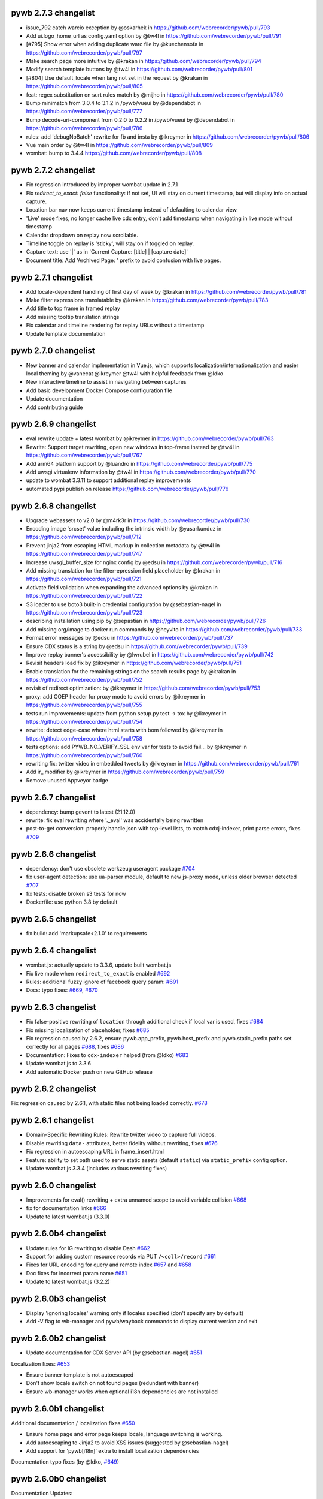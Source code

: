 pywb 2.7.3 changelist
~~~~~~~~~~~~~~~~~~~~~

* issue_792 catch warcio exception by @oskarhek in https://github.com/webrecorder/pywb/pull/793
* Add ui.logo_home_url as config.yaml option by @tw4l in https://github.com/webrecorder/pywb/pull/791
* [#795] Show error when adding duplicate warc file by @kuechensofa in https://github.com/webrecorder/pywb/pull/797
* Make search page more intuitive by @krakan in https://github.com/webrecorder/pywb/pull/794
* Modify search template buttons by @tw4l in https://github.com/webrecorder/pywb/pull/801
* [#804] Use default_locale when lang not set in the request by @krakan in https://github.com/webrecorder/pywb/pull/805
* feat: regex substitution on surt rules match by @mijho in https://github.com/webrecorder/pywb/pull/780
* Bump minimatch from 3.0.4 to 3.1.2 in /pywb/vueui by @dependabot in https://github.com/webrecorder/pywb/pull/777
* Bump decode-uri-component from 0.2.0 to 0.2.2 in /pywb/vueui by @dependabot in https://github.com/webrecorder/pywb/pull/786
* rules: add 'debugNoBatch' rewrite for fb and insta by @ikreymer in https://github.com/webrecorder/pywb/pull/806
* Vue main order by @tw4l in https://github.com/webrecorder/pywb/pull/809
* wombat: bump to 3.4.4 https://github.com/webrecorder/pywb/pull/808

pywb 2.7.2 changelist
~~~~~~~~~~~~~~~~~~~~~

* Fix regression introduced by improper wombat update in 2.7.1
* Fix `redirect_to_exact: false` functionality: if not set, UI will stay on current timestamp, but will display info on actual capture.
* Location bar nav now keeps current timestamp instead of defaulting to calendar view.
* 'Live' mode fixes, no longer cache live cdx entry, don't add timestamp when navigating in live mode without timestamp
* Calendar dropdown on replay now scrollable.
* Timeline toggle on replay is 'sticky', will stay on if toggled on replay.
* Capture text: use '|' as in 'Current Capture: [title] | [capture date]'
* Document title: Add 'Archived Page: ' prefix to avoid confusion with live pages.

pywb 2.7.1 changelist
~~~~~~~~~~~~~~~~~~~~~

* Add locale-dependent handling of first day of week by @krakan in https://github.com/webrecorder/pywb/pull/781
* Make filter expressions translatable by @krakan in https://github.com/webrecorder/pywb/pull/783
* Add title to top frame in framed replay
* Add missing tooltip translation strings
* Fix calendar and timeline rendering for replay URLs without a timestamp
* Update template documentation

pywb 2.7.0 changelist
~~~~~~~~~~~~~~~~~~~~~

* New banner and calendar implementation in Vue.js, which supports localization/internationalization and easier local theming by @vanecat @ikreymer @tw4l with helpful feedback from @ldko
* New interactive timeline to assist in navigating between captures
* Add basic development Docker Compose configuration file
* Update documentation
* Add contributing guide

pywb 2.6.9 changelist
~~~~~~~~~~~~~~~~~~~~~

* eval rewrite update + latest wombat by @ikreymer in https://github.com/webrecorder/pywb/pull/763
* Rewrite: Support target rewriting, open new windows in top-frame instead by @tw4l in https://github.com/webrecorder/pywb/pull/767
* Add arm64 platform support by @luandro in https://github.com/webrecorder/pywb/pull/775
* Add uwsgi virtualenv information by @tw4l in https://github.com/webrecorder/pywb/pull/770
* update to wombat 3.3.11 to support additional replay improvements
* automated pypi publish on release https://github.com/webrecorder/pywb/pull/776

pywb 2.6.8 changelist
~~~~~~~~~~~~~~~~~~~~~

* Upgrade webassets to v2.0 by @m4rk3r in https://github.com/webrecorder/pywb/pull/730
* Encoding image 'srcset'  value including the intrinsic width by @yasarkunduz in https://github.com/webrecorder/pywb/pull/712
* Prevent jinja2 from escaping HTML markup in collection metadata by @tw4l in https://github.com/webrecorder/pywb/pull/747
* Increase uwsgi_buffer_size for nginx config by @edsu in https://github.com/webrecorder/pywb/pull/716
* Add missing translation for the filter-epression field placeholder by @krakan in https://github.com/webrecorder/pywb/pull/721
* Activate field validation when expanding the advanced options by @krakan in https://github.com/webrecorder/pywb/pull/722
* S3 loader to use boto3 built-in credential configuration by @sebastian-nagel in https://github.com/webrecorder/pywb/pull/723
* describing installation using pip by @sepastian in https://github.com/webrecorder/pywb/pull/726
* Add missing org/image to docker run commands by @heyvito in https://github.com/webrecorder/pywb/pull/733
* Format error messages by @edsu in https://github.com/webrecorder/pywb/pull/737
* Ensure CDX status is a string by @edsu in https://github.com/webrecorder/pywb/pull/739
* Improve replay banner's accessibility by @lwrubel in https://github.com/webrecorder/pywb/pull/742
* Revisit headers load fix by @ikreymer in https://github.com/webrecorder/pywb/pull/751
* Enable translation for the remaining strings on the search results page by @krakan in https://github.com/webrecorder/pywb/pull/752
* revisit of redirect optimization: by @ikreymer in https://github.com/webrecorder/pywb/pull/753
* proxy: add COEP header for proxy mode to avoid errors by @ikreymer in https://github.com/webrecorder/pywb/pull/755
* tests run improvements: update from python setup.py test -> tox  by @ikreymer in https://github.com/webrecorder/pywb/pull/754
* rewrite: detect edge-case where html starts with bom followed  by @ikreymer in https://github.com/webrecorder/pywb/pull/758
* tests options: add PYWB_NO_VERIFY_SSL env var for tests to avoid fail… by @ikreymer in https://github.com/webrecorder/pywb/pull/760
* rewriting fix: twitter video in embedded tweets by @ikreymer in https://github.com/webrecorder/pywb/pull/761
* Add ir_ modifier by @ikreymer in https://github.com/webrecorder/pywb/pull/759
* Remove unused Appveyor badge

pywb 2.6.7 changelist
~~~~~~~~~~~~~~~~~~~~~

* dependency: bump gevent to latest (21.12.0)
* rewrite: fix eval rewriting where '._eval' was accidentally being rewritten
* post-to-get conversion: properly handle json with top-level lists, to match cdxj-indexer, print parse errors, fixes `#709 <https://github.com/webrecorder/pywb/pull/709>`_

pywb 2.6.6 changelist
~~~~~~~~~~~~~~~~~~~~~

* dependency: don't use obsolete werkzeug useragent package `#704 <https://github.com/webrecorder/pywb/pull/704>`_
* fix user-agent detection: use ua-parser module, default to new js-proxy mode, unless older browser detected `#707 <https://github.com/webrecorder/pywb/pull/707>`_
* fix tests: disable broken s3 tests for now
* Dockerfile: use python 3.8 by default

pywb 2.6.5 changelist
~~~~~~~~~~~~~~~~~~~~~

* fix build: add 'markupsafe<2.1.0' to requirements


pywb 2.6.4 changelist
~~~~~~~~~~~~~~~~~~~~~

* wombat.js: actually update to 3.3.6, update built wombat.js

* Fix live mode when ``redirect_to_exact`` is enabled `#692 <https://github.com/webrecorder/pywb/pull/692>`_

* Rules: additional fuzzy ignore of facebook query param: `#691 <https://github.com/webrecorder/pywb/pull/691>`_

* Docs: typo fixes: `#669 <https://github.com/webrecorder/pywb/pull/669>`_, `#670 <https://github.com/webrecorder/pywb/pull/670>`_


pywb 2.6.3 changelist
~~~~~~~~~~~~~~~~~~~~~

* Fix false-positive rewriting of ``location`` through additional check if local var is used, fixes `#684 <https://github.com/webrecorder/pywb/pull/684>`_

* Fix missing localization of placeholder, fixes `#685 <https://github.com/webrecorder/pywb/pull/685>`_

* Fix regression caused by 2.6.2, ensure pywb.app_prefix, pywb.host_prefix and pywb.static_prefix paths set correctly for all pages `#688 <https://github.com/webrecorder/pywb/pull/688>`_, fixes `#686 <https://github.com/webrecorder/pywb/pull/686>`_

* Documentation: Fixes to ``cdx-indexer`` helped (from @ldko) `#683 <https://github.com/webrecorder/pywb/pull/683>`_

* Update wombat.js to 3.3.6

* Add automatic Docker push on new GitHub release


pywb 2.6.2 changelist
~~~~~~~~~~~~~~~~~~~~~

Fix regression caused by 2.6.1, with static files not being loaded correctly. `#678 <https://github.com/webrecorder/pywb/pull/678>`_


pywb 2.6.1 changelist
~~~~~~~~~~~~~~~~~~~~~

* Domain-Specific Rewriting Rules: Rewrite twitter video to capture full videos.

* Disable rewriting ``data-`` attributes, better fidelity without rewriting, fixes `#676 <https://github.com/webrecorder/pywb/pull/676>`_

* Fix regression in autoescaping URL in frame_insert.html

* Feature: ability to set path used to serve static assets (default ``static``) via ``static_prefix`` config option.

* Update wombat.js 3.3.4 (includes various rewriting fixes)


pywb 2.6.0 changelist
~~~~~~~~~~~~~~~~~~~~~

* Improvements for eval() rewriting + extra unnamed scope to avoid variable collision `#668 <https://github.com/webrecorder/pywb/pull/668>`_

* fix for documentation links `#666 <https://github.com/webrecorder/pywb/pull/666>`_

* Update to latest wombat.js (3.3.0)


pywb 2.6.0b4 changelist
~~~~~~~~~~~~~~~~~~~~~~~

* Update rules for IG rewriting to disable Dash `#662 <https://github.com/webrecorder/pywb/pull/662>`_

* Support for adding custom resource records via PUT ``/<coll>/record`` `#661 <https://github.com/webrecorder/pywb/pull/661>`_

* Fixes for URL encoding for query and remote index `#657 <https://github.com/webrecorder/pywb/pull/657>`_ and `#658 <https://github.com/webrecorder/pywb/pull/658>`_

* Doc fixes for incorrect param name `#651 <https://github.com/webrecorder/pywb/pull/651>`_

* Update to latest wombat.js (3.2.2)


pywb 2.6.0b3 changelist
~~~~~~~~~~~~~~~~~~~~~~~

* Display 'ignoring locales' warning only if locales specified (don't specify any by default)

* Add -V flag to wb-manager and pywb/wayback commands to display current version and exit


pywb 2.6.0b2 changelist
~~~~~~~~~~~~~~~~~~~~~~~

* Update documentation for CDX Server API (by @sebastian-nagel) `#651 <https://github.com/webrecorder/pywb/pull/651>`_

Localization fixes: `#653 <https://github.com/webrecorder/pywb/pull/653>`_

* Ensure banner template is not autoescaped

* Don't show locale switch on not found pages (redundant with banner)

* Ensure wb-manager works when optional i18n dependencies are not installed


pywb 2.6.0b1 changelist
~~~~~~~~~~~~~~~~~~~~~~~

Additional documentation / localization fixes `#650 <https://github.com/webrecorder/pywb/pull/650>`_

* Ensure home page and error page keeps locale, language switching is working.

* Add autoescaping to Jinja2 to avoid XSS issues (suggested by @sebastian-nagel)

* Add support for 'pywb[i18n]' extra to install localization dependencies

Documentation typo fixes (by @ldko, `#649 <https://github.com/webrecorder/pywb/pull/649>`_)


pywb 2.6.0b0 changelist
~~~~~~~~~~~~~~~~~~~~~~~

Documentation Updates:

* `Embargo + ACL system updates <https://pywb.readthedocs.io/en/latest/manual/access-control.html>`_

* `New ACL header configuration <https://pywb.readthedocs.io/en/latest/manual/usage.html#config-acl-header>`_

* `Locaalization / Multi-lingual Support Guide <https://pywb.readthedocs.io/en/latest/manual/localization.html>`_


Localization Improvements: (`#647 <https://github.com/webrecorder/pywb/pull/647>`_)

* Support for extracting, updating, listing and removing localizable commands via ``wb-manager i18n`` command.

* UI: Add language switch header to all UI templates.

* Mark localizable strings in translatable in existing templates.


Access Control Improvements:

* Support for Embargo System for date-based embargo, overridable via ACL ``allow_ignore_embargo`` `#642 <https://github.com/webrecorder/pywb/pull/642>`_

* Support for custom ACL 'user' specified via ``X-pywb-ACL-User`` header passed from frontend proxies.

* Fixes for exact rule matching `#629 <https://github.com/webrecorder/pywb/pull/629>`_

* Fixes for ACL for auto-collections `#620 <https://github.com/webrecorder/pywb/pull/620>`_


Rewriting Improvements:

* Updated YT rewriting rules `#635 <https://github.com/webrecorder/pywb/pull/635>`_

* POST-to-get rewriting consistent with cdxj-indexer, wabac.js/replayweb.page `#636 <https://github.com/webrecorder/pywb/pull/636>`_

* Improved fuzzy matching to ensure non-POST requests handled via fuzzy matching.

* Live web: never truncate when reading POST request to avoid hung requests! (Apply limit only on indexing


CDX Server / API Compatibility Fixes:

* XmlQuery: set WARC record length field, if available `#633 <https://github.com/webrecorder/pywb/pull/633>`_

* ZipNum: Don't count pages with filter `#631 <https://github.com/webrecorder/pywb/pull/631>`_

* Better handle of CDX Server HTTP status `#624 <https://github.com/webrecorder/pywb/pull/624>`_

* Better handling of errors from CDX Server API with 400 `#623 <https://github.com/webrecorder/pywb/pull/623>`_, `#625 <https://github.com/webrecorder/pywb/pull/625>`_, `#626 <https://github.com/webrecorder/pywb/pull/626>`_,  `#630 <https://github.com/webrecorder/pywb/pull/630>`_

* Backwards compatibility of ``fl`` param  `#621 <https://github.com/webrecorder/pywb/pull/621>`_


Recording Redis Dedup mode:

* Fix dedup index config loading `#617 <https://github.com/webrecorder/pywb/pull/617>`_

* Add recording size counter to track any in-flight requests `#637 <https://github.com/webrecorder/pywb/pull/637>`_


pywb 2.5.0 changelist
~~~~~~~~~~~~~~~~~~~~~

* Update to latest wombat.js (3.0.3)

* Dedup Mode: Support for Redis-based dedup index to skip or write revisit records for duplicates, replay from Redis-based index `#597 <https://github.com/webrecorder/pywb/pull/597>`_, `#611 <https://github.com/webrecorder/pywb/pull/611>`_

* Rewriting: Updated Rules for youtube and vimeo replay `#610 <https://github.com/webrecorder/pywb/pull/610>`_

* CDX Indexing: More efficint cdx sorting  `#609 <https://github.com/webrecorder/pywb/pull/609>`_

* Set default CDX closest lookup limit to 100 instead of 10 `#606 <https://github.com/webrecorder/pywb/pull/606>`_

* UI: Try to avoid css class conflicts in injected banner `#604 <https://github.com/webrecorder/pywb/pull/604>`_

* Catch invalid headers in uWSGI `#603 <https://github.com/webrecorder/pywb/pull/603>`_

* Config option to support certificate validation when capturing `#596 <https://github.com/webrecorder/pywb/pull/596>`_

* Fix indexing POST requests with multipart/form-data without boundary `#599 <https://github.com/webrecorder/pywb/pull/599>`_

* New OpenWayback->pywb Transition Guide: `https://pywb.readthedocs.io/en/latest/manual/owb-transition.html <https://pywb.readthedocs.io/en/latest/manual/owb-transition.html>`_

* Sample deployments with Docker Compose for running with Apache, Nginx and OutbackCDX in ``sample-deploy`` directory.

* Update to latest gevent to fix issues with latest python `#583 <https://github.com/webrecorder/pywb/pull/583>`_


pywb 2.4.2 changelist
~~~~~~~~~~~~~~~~~~~~~

* ensure RemoteCDXIndexSource also passes ``matchType`` to upstream

* cdx-indexer: use ``-o`` flag to specify output, not first param (output to stdout by default)

* static paths cleanup, move ``url-polyfill.min.js`` to correct dir (fixes `#571 <https://github.com/webrecorder/pywb/issues/571>`_)

* minor fixes to docs

* logo: resize new logo to actual size, add logo via absolute link to ensure it works on pypi also


pywb 2.4.1 changelist
~~~~~~~~~~~~~~~~~~~~~

* Minor fix: allow timegate content check in `#564 <https://github.com/webrecorder/pywb/pull/564>`_ to be ignored (for use with derived classes)


pywb 2.4.0 changelist
~~~~~~~~~~~~~~~~~~~~~

This release includes significant update, specifically merging of https://github.com/ukwa/pywb branch into this release.
A few selected improvements:

* New Access Control System: https://pywb.readthedocs.io/en/latest/manual/access-control.html

* Support for Localization, configuring multiple languages (not enabled by default): https://github.com/ukwa/ukwa-pywb/blob/master/docs/localization.md

* Support for OpenWayback-style XML-based index source (xmlquery)

* Support for loading from WebHDFS via `webhdfs://` scheme.

* Initial support for a new embeds/transclusions replay system, in combination with warcit: https://github.com/webrecorder/warcit/wiki/Warcit-Video-Audio-Conversion

* Proxy mode improvements: handle OPTIONS requests and CORS `#520 <https://github.com/webrecorder/pywb/pull/520>`_

* Memento Prefer header: support for experimental `Prefer` header to select 'raw' or 'rewritten' memento

* Other memento fixes: fix timemap including invalid mementos, correct timegate behavior on top frame `#564 <https://github.com/webrecorder/pywb/pull/564>`_

* Fixes for collection metadata display: `#509 <https://github.com/webrecorder/pywb/pull/520>`_

* Fix for incorrected WARC record length due to re-serialized headers: `#561 <https://github.com/webrecorder/pywb/pull/561>`_

* Filter invalid WARC records `#536 <https://github.com/webrecorder/pywb/pull/536>`_

* Updated fuzzy matching rules and wombat client-side rewriting.


For the full changelist, see this PR: `#565 <https://github.com/webrecorder/pywb/pull/565>`_

* Access Control System


pywb 2.3.5 changelist
~~~~~~~~~~~~~~~~~~~~~

* General auto-fetch fixes (#503)
  - Fixed issue that caused HTTP 404 errors to happen when parsing <link> stylesheet hrefs as sheets (webrecorder/wombat #11)
  - Ensured that requests made are cached by the browser (webrecorder/wombat #13 & #15)
  - Ensured that the request made by the backing web worker when in proxy mode are not blocked by CORS (webrecorder/wombat #13 & #15)

* SOCKS proxy fixes (#504)
  - simplify SOCKS config (avoiding global socket monkey patch), default to no cert verify to match non-proxy behavior
  - SOCKS proxy can be disabled dynamically by setting SOCKS_DISABLE


pywb 2.3.4 changelist
~~~~~~~~~~~~~~~~~~~~~

* Improvements to auto-fetch to support page fetch (webrecroder/wombat#5, #497)
  - Support fetching page with ``X-Wombat-History-Page`` and title ``X-Wombat-History-Title`` headers present.
  - Attempt to extract title and pass along with cdx to ``_add_history_page()`` callback in RewriterApp, to indicate a url is a page. (#498)
  - General auto-fetch fixes: queue messages if worker not yet inited (in proxy mode), only parse <link> stylesheet hrefs as sheets.

* Cookie Rewriting Fix: don't update cookie cache on service worker (``sw_`` modifier) responses (#499)
* Rewriting: HTML Unescape Fix: Attempt to HTML-entity-decode urls and innline styles that contain ``&#`` to get correct rewriting of encoded urls (#500)


pywb 2.3.3 changelist
~~~~~~~~~~~~~~~~~~~~~

* Proxy Mode: Ensure head insert added even if no ``<head>`` tag, insert after first tag that is not ``<html>`` or ``<head>`` (#496)


pywb 2.3.2 changelist
~~~~~~~~~~~~~~~~~~~~~

* Eval rewriting fix: don't rewrite ``$eval``, only ``eval`` identifier (#493)

* Cookie rewriting improvements: (#491)
    - Enable domain cookie cache for live index and recording modes using fakeredis, previously only available in Webrecorder
    - Don't add duplicate cookies to Set-Cookie or Cookie headers
    - Don't include cached Set-Cookie headers to serviceworkers for non-200 responses.
    - Add cookies for ``sw_/`` and ``wkrf_`` modifiers
    - Testing: add initial testing for domain cookie rewriting

* Misc fixes: (#490)
    - Ensure SCRIPT_NAME never empty (#490)
    - Static Paths: load ``/index.html`` for paths ending in ``/``, ensure static_prefix always inited correctly
    - Docker: switch to designated $VOLUME_DIR before initializing
    - Rules: update rules for soundcloud


pywb 2.3.1 changelist
~~~~~~~~~~~~~~~~~~~~~

* Fix regression in wombat, new window.parent override from (webrecorder/wombat#2) was throwing exception if top-frame was cross-origin (webrecorder/wombat#3)
* Update to latest wombat, v3.0.0


pywb 2.3.0 changelist
~~~~~~~~~~~~~~~~~~~~~

* Wombat Improvements and modularization:
    - Client-side rewriting and auto-fetch systems moved to https://github.com/webrecorder/wombat
    - Module-based setup and full testing for wombat
    - Continuous auto-fetch up to 20 requests (#484)

* Replay / Fidelity Improvements (#451):
    - Introduced a new server-side rewriter, JSWorkerRewriter, that handles rewriting JS workers and service-workers
    - Improvements to JSOP Rewriter to handle empty query (#475)
    - Improvements to postMessage rewriting, override `eval(` while preserving scope (#475)
    - Fixes to ``this`` proxy rewrite to include ``, this``

* Misc Changes:
    - Versioning: switched back to semver to more easily keep track of versions (#488)
    - Improved handling of open http connections and file handles (#463)
    - Fixes for latest urllib3, not verifying SSL certs (#467), (#469)
    - Better logging for invalid cdxlines and cookies (#477), (#478)
    - Fix warning in yaml.load (#472)
    - Index invalid form-data as binary (#471)


pywb 2.2.20190410 changelist
~~~~~~~~~~~~~~~~~~~~~~~~~~~~

* Improved rewriting of JSONP, support matching JSONP with ``//`` comments (fixes #459)


pywb 2.2.20190311 changelist
~~~~~~~~~~~~~~~~~~~~~~~~~~~~

* Support for setting timestamp in proxy mode via ``--proxy-default-timestamp`` (fixes #452)
* Remove any ``WB_wombat_`` found in POST requests from old versions of pywb.
* Fixes new query UI when loading traditional calendar ``/*/<url>`` pages (#455, #456)


pywb 2.2.x changelist
~~~~~~~~~~~~~~~~~~~~~

* New Versioning System: (#445)
    - Switching to hybrid semantic / calendar ``major.minor.yyyymmdd`` versioning.
    - The ``major.minor`` version will be updated for larger changes.
    - The ``.yyyymmdd`` date component will be updated for smaller incremental releases, for fidelity improvements and smaller bug fixes.
    

* Auto Fetch System:
    - Added ``picture > source[srcset]`` extraction and increased the robustness of relative srcset URLs resolution (#415)
    - Enabled auto-fetching of video, audio resources (#427)
    - Expoxed AutoFetchWorker api in proxy mode to allow external JS to initiate checks (#389)

* Build / CI Improvements:
    - Tweaked usage of wr-tests in CI (#431)
    - Ensured that usage of XVFB works on travis.ci (#436)
    - Updated Docker image to support
    - Python 3.7 support and CI testing (#447)

* Docker:
    - Updated Docker image to Python 3.7.2, match docker user uid/gid to that of existing volume (#446)
    - Add documentation for using Docker image and automated images (#448)

* Fuzzy Matching:
    - Added an additional Facebook rule targeting timeline replay (#440)

* Memento:
    - Fixed regression in FrontendApp when handling TimeMap requests (#423)

* Recording:
    - Remove Transer-Encoding from internal response (#437)
    - If brotli decoding package can't be loaded, remove ``br`` from ``Accept-Encoding`` header (#444)

* Replay / Fidelity Improvements:
    - Wombat now uses the actual page scheme instead of defaulting to http when extracting the original url (#404)
    - Improved URL rewriting in web workers (#420)
    - Improved replay of content coming from a frameset's frame (#438)
    - Updated rules for facebook (#440)
    - Introduce new banner behavior and ensured that banner does not become stuck displaying "Loading..." (#418)

* Server-Side Rewriting:
    - Improved the rewriting process of HTTP headers that are encoded in the non-standard ``UTF-8`` encoding (#402)
    - Improved the JavaScript rewriter's rewrites of the ``location`` symbol in order to avoid rewriting ``$location`` (#403)
    - Added an additional check of ``text/html`` content to ensure that it is actually ``html`` (#428)
    - Fixed HTML detection for UTF-8 files starting with BOM (#441)
    - Fixed parsing of invalid conditional comments, eg. treat '<![endif]-->' as '<![endif]>' (#441)

* UI:
   -  New Query UI with support for prefix queries, forms for advanced search via cdx server api, incremental results loading (#421)





pywb 2.1.0 changelist
~~~~~~~~~~~~~~~~~~~~~

* Replay Fidelity Improvements:
   - Improved wombat web worker rewriting overrides, use custom modifier ``wkr_`` (#351)
   - Added checks to wombat that preserve the behavior of non-wombat added polyfills to native functions (#350)
   - Framed replay: Ensured the page title and favicon are displayed in the top-frame (#356, #369)
   - Improved replay of request sent as ``text/html`` but are actually ``application/json``` (#367)
   - Added replay of compressed resources by forcing decompression if the UA did not indicate it could handle the resources encoding (#372)
   - Added ``window.origin``, and ``setTimeout``, ``setInterval`` overrides to wombat to handle the non-function callback case (#381)
   - Added ``CSSStyleSheet.insertRule`` and ```Text``` overrides to wombat improve rewriting of dynamically added/modification of CSS (#382)
   - Remove extra ``window.frames`` override to avoid extra override if ``window.frames === window`` (#383)
   - Wombat inited via ``window._WBWombatInit(wbinfo);``, allows for reinit if inited 'synethically' and not from the page html insert (#383)
   - Added ``document.evaluate`` override in-order to deproxy the context node (#385)
   - Optimized argument de-proxying in wombat (#385)
   - Improved iframe srcdoc rewriting in wombat (#386)
   - Improved rewriting strings of full HTML by making the check case insensitive and looking for ``<!doctype html`` in wombat (#398)

* Auto Fetch System: Background image srcset and media query fetching (#359, #379, #378, #397):
   - Added image srcset and media query preservation system to wombat
   - Added ``--proxy-enable-wombat`` cli flag to enable the inject of ``wombatProxyMode.js`` in proxy mode (default: false)
   - Added ``--enable-auto-fetch`` cli flag to enable the auto fetch web worker system both url rewrite and proxy modes (default: false)
   - Added ``FrontEndApp.proxy_fetch()`` to allow the auto fetch worker to request cross-origin style sheets

* Fuzzy Matching:
    - Decreased the aggressiveness of fuzzy matching (#362)
    - Added an additional Facebook rule targeting timeline replay (#363)
    - Added vimeo rule that canonicalizes the variable ```hmac/timestamp``` portion of url (#375)

* Server-Side Rewriting:
    - Refactored the regular expression rewriters in-order to avoid multiple initialization (#354)
    - Improved unicode URL rewriting (#361, #376, #377, #380)
    - Improved cookie rewriting in framed replay mode (#386)
    - Improved handling of bad content-length HTTP header (#386)
    - Fix parsing of self-closing <script> and <style> tags and rewrite SVG xlink:href (#392)
    - Ensure 'Status' header is prefix-rewritten
    - Support using ``X-Forwarded-Proto`` header to specify scheme for URL rewriting (#395)

* Indexing:
    - Ensure that WARC/0.18 metadata records with mime = ``text/anvl`` are not replayed

* Recording:
    - Added an option to filter the source collection (#368)

* Misc Changes:
    - Added Github Issue Templates (#353)
    - Added replay testing to ci via webrecorder-tests (#355)
    - Support deploying pywb under a prefix, non-root (#373)

* Documentation improvements:
   - Improved cli help message (#360)
   - Fixed documentation enumeration bug (#364)
   - Add documentation for auto-fetch system (#394)


pywb 2.0.4 changelist
~~~~~~~~~~~~~~~~~~~~~

* Replay Fidelity Improvements:
   - Ensure title-only change event correctly handled by top-frame banner (#327)
   - Improved wombat ``document.write`` and ``document.writeln`` overrides to account for the variadic case (#325)
   - Improved wombat ``postMessage`` override logic of determining correct target origin (#328 and #338)
   - Improved server-side rewriting of ``link[rel=preload]`` (#332)
   - Improved server-side and client-side rewriting of "super relative" script src values ``script[src=path/it.php?js]`` (#334)
   - Improved wombat un-rewrite regular expression (#332)
   - Improved wombat ``Node.[appendChild|replaceChild|insertBefore]`` overrides to account for edge cases (#332)
   - Added ``MouseEvent`` override to wombat (#332)
   - Added ``insertAdjacentElement`` override to wombat (#332)
   - Added client-side rewriting of ``link[rel=preload]`` and ``link[rel=import]`` to wombat (#332)
   - Added FontFace override to wombat (#340)
   - Added server-side rewriting of ``link[rel=import]`` (#334)
   - Added SVG filter attribute rewriting to wombat (#341)
   - Improved detection of ServiceWorker JS, use ``sw_`` modifier which performs no rewriting but adds ``Service-Worker-Allowed`` header.
   - Don't bind already overridden ``requestAnimationFrame/clearAnimationFrame`` functions via JS object proxy (#350)
   - Don't reinit wombat in same window if new document is imported (#339)
   - Cookies: Use default mod ``mp_`` for client-side rewriting to ensure cookies set correctly on client-side documents (#330)

* Server-Side Rewriting:
   - Flash: Improved Rewriting for AMF, supporting py2 and py3 (#321)
   - Improved ``Origin`` header detection: Detect from ``Referer`` header if available (#329)
   - Expand JSONP matching if url contains 'callback=jsonp' (#336)
   - Ensure entity-escaped urls are rewritten, with escaping preserved (#337)

* Redirect Improvements:
   - Improved self-redirect detection for adjacent self-redirect capture results, avoiding self-redirect loops (#345)
   - Fix possible leak when handling self-redirects
   - Add slash-preserving redirect, if original ended in '/', ensure replayed version also ends with '/' (#344, #346)

* Misc Fixes:
   - Testing: Run local ``httpbin`` for any ``httpbin.org`` or ``test.httpbin.org`` tests to avoid external dependency.
   - Indexing: Avoid indexing error in py2 by decoding in utf-8 if warc has non-ascii target url (#312)
   - Gevent: Preserve %-escaped request url via ``REQUEST_URI`` (if available) to pass correct url to live upstream.

* Proxy Mode Options (#316, #317):
   - Add ``use_banner`` option, if false, disables banner insert in proxy mode (default: true)
   - Add ``use_head_insert`` option, if false, disables injecting ``head_insert.html`` in proxy mode (default: true)
   - Add ``FrontEndApp.proxy_route_request()`` to allow more customized proxy routing (default: route to fixed default collection)
   - Expand proxy mode docs


pywb 2.0.3 changelist
~~~~~~~~~~~~~~~~~~~~~

* Miscelaneous fixes:
   - Fixes for Memento Aggregation when no timeout specified (#310)
   - Fix HEAD request for replay (#309)
   - Redis Index: always decode to native string format (decode_respones=True)
   - Test fixes: Support latest fakeredis, more consistent tests (#313)
   - Support forcing scheme via ``force_scheme: https`` config option (#314)
   - Fix typo in rewrite_amf.py (#308)

* Documentation improvements:
   - Add docs for nginx deployment (#314)
   - Fix typo in memento docs (#307)
   - Mention timeout property Warcserver docs (#310)


pywb 2.0.2 changelist
~~~~~~~~~~~~~~~~~~~~~

* Top frame interaction improvements:
   - Only notify from top replay frame, never from inner replay frames
   - Don't update top frame from 'about:blank' or 'javascript:' urls
   - New title change message when 'document.title' changes
   - Fast redirect to top-frame when loading inner frame first

* addEventListener/removeEventListener override improvements: more generic override, also handle window.onmessage

* Proxy-mode improvements:
   - don't include wombat.js (unused in proxy mode by default)
   - set banner title to document.title on load
   - update docs for configuring proxy mode HTTPS certs

* cli: add -b/--bind flag to wayback cli to specify bind host (default to 0.0.0.0)


pywb 2.0.1 changelist
~~~~~~~~~~~~~~~~~~~~~

* Override ``Function.apply()`` to remove rewriting Proxy object from any native function calls
* Fix top-frame notifications in new system to use correct window
* Calendar query: Add back second display
* Fix tests when no youtube-dl installed (#270)
* Fix typos, setup.py classifiers, remove py2.6


pywb 2.0.0 changelist
~~~~~~~~~~~~~~~~~~~~~

See the docs at https://pywb.readthedocs.org for more info.

**TODO: more detailed changelist**


pywb 0.33.2 changelist
~~~~~~~~~~~~~~~~~~~~~~

* Minor fixes from pull requests:
   - Better handling of exceptions from in wsgi_wrapper
   - Fix CommonCrawl tests
   - Fix broken links in README
   - Fix travis build (requires certauth<1.2)


pywb 0.33.1 changelist
~~~~~~~~~~~~~~~~~~~~~~

* Client Rewriting Improvements:
   - Better rules for Instagram, Medium
   - Fix window.fetch() override
   - Work on eval() override (disabled for more testing)

* Add Python 3 classifiers to setup.py


pywb 0.33.0 changelist
~~~~~~~~~~~~~~~~~~~~~~

* Client-Side Rewriting Improvements:
   - Video: More aggressive ``youtube-dl`` rewriting, try video query for any ``<object>`` with flashvars
   - proxy: disable most client side rewriting when in proxy mode, keep non-rewriting overrides (random, Date)
   - host relative extract: ``extract_orig()`` returns host-relative if url starts with ``/``
   - add geolocation and notifications overrides to (auto-disable)
   - proxy: use current protocl for video info query.
   - fix history check bug: support changing history to exact current origin.
   - add ``window.fetch()`` override
   - add ``srcset`` attribute rewriting
   - ajax: don't add ``X-Pywb-Requested-With`` header to ``data:`` urls
   - general JS fixes, add undefined checks before acccessing ``_wb_js``, top frame, and content frame.
  
* Server-Side Rewriting Improvements:
   - www canonicalization: improve regex to include urls containing ``\r``
   - memento: fix potential duplicate memento headers
   - proxy: when in proxy mode, only rewrite headers related to encoding or cache
   - proxy: add special 'proxy_js' rewriter which defaults to no rewriting for proxy mode but allows custom JS rules to still be applied. Used for JS and embedded JS in html.
   - WbUrl: add new modifier form starting with ``$`` in addition to ending with ``_``, eg. ``/$mod:foo/http://example.com/``
   - ajax: don't rewrite ``text/html`` responses retrieved by ajax requests (when ``X-Pywb-Requested-With`` header is present).
   
* Static Handler: if ``wsgi.file_wrapper`` fails, fallback to direct streaming of static ocntent.


pywb 0.32.1 changelist
~~~~~~~~~~~~~~~~~~~~~~

* Template Responses: Calculate ``Content-Length`` correctly from encoded utf-8 text length

* WbUrl: Improved detection of url scheme, don't treat ``a.co/?http://foo`` as having a valid scheme


pywb 0.32.0 changelist
~~~~~~~~~~~~~~~~~~~~~~

* Cross-Domain Framed Replay
   - pywb banner (outer) and content (inner) frames can be served from different domains
   - All cross-frame interaction done via ``postMessage``, including url, hash, cookie change notifications
  
* Server-Side Rewriting:
   - Don't rewrite relative urls (unless contain ``../`` or start with ``/``)
   - Rewrite svg ``<image>`` tag
   - Don't rewrite ``Proxy-Authenticate`` or ``WWW-Authenticate`` headers
   - Rewrite ``href`` on any element
   - Preserve HTML entities and spaces when rewriting CSS urls
   - Content detect: handle ``text/plain`` text as JS or CSS if ``js_`` or ``cs_`` modifiers used
   - Improved rewriting of ``on*`` attributes, ensure ``window.`` is added when accessing rewritten objects.
  
* Client-Side Rewriting:
   - Add cookie notification message for cookies with ``Domain=`` to allow server-side handling
   - Improved handling of Unicode prefixes, use ``decodeURI``
   - History API: properly override go, forward, back and preserve pushState/replaceState
   - Ensure client-rewriting for windows created by ``window.open``
   - Override ``navigator.sendBeacon``
   - Rewrite ``poster`` attr in dynamic elems
   - Rewrite ``src`` attr in video ``source`` elems
   
* Record Loader: Option to convert  ARC->WARC records implicitly, return WARC responses (enabled by default)
 
* Block Loader: Raise exceptions for 4xx or 5xx responses
 
* CDX API: return not found CDX error as JSON or plain text if using ``output=json`` or ``output=text``
 
 
pywb 0.31.0 changelist
~~~~~~~~~~~~~~~~~~~~~~

* HTML rewriting:
   - preserve empty attrs while parsing, eg. ``<tag attr>`` instead of ``<tag attr="">``
   - empty ``srcset`` attribute does not cause errors
   - better error checking of empty attributes for all custom parsers

* wombat/client side improvements:
   - use ``postMessage()`` for inner replay frame -> outer frame updates
   - Fix ``window.open()`` rewriting even if prototype is missing
   - Fix double-slash in relative url rewriting
   - ``Math.random()`` overrides uses correct window
  
* BufferedReader improvements:
   - More lenient of partially decompressed data, return what was decompressed instead of raising exception.
   - Support Brotli decompression, properly rewrite ``Content-Encoding: br``

* Python 2/3 Compatibility:
   - Decode all cdx fields to native string in py2
  
* BlockLoader improvements:
   - support custom profile urls, eg. ``profile+http://`` which allow a custom profile to be selected if a profile loader is registered via ``BlockLoader.set_profile_loader()``
  
   - s3 loader: support profiles and AWS creds directly set in username/password of url

* POST replay improvements:
   - support ``multipart/form-data`` encoding same as ``x-www-form-urlencoded``
   - support ``application/x-amf`` with experimental AMF rewriter (RewriteContentAMF rewriter)
   - support generic post-data matching exact base64 encoded value.


pywb 0.30.1 changelist
~~~~~~~~~~~~~~~~~~~~~~

* Rules: match rule for Twitter video.

* Record Loader: Only parse ``http:`` and ``https:`` urls as HTTP in ``response``, ``request`` and ``revisit`` records.


pywb 0.30.0 changelist
~~~~~~~~~~~~~~~~~~~~~~

* Support for Python 3.3+ in addition to Python 2.6+

* statusheaders: ``to_str()`` and ``to_bytes()`` to reconstruct status line and headers, with option to exclude certain headers

* cdxobject improvements:
   - ``conv_to_json()`` for serializing to json, with optional list of fields
   - ``to_json()`` and ``to_cdxj()``
   - Default JSON serialization includes all fields, except starting with ``_``
   - Default CDXJ serialization includes all fields, except urlkey and timestamp
   - Comparison operators for cdxobject
   - Reading cdxline as byte buffer, individual fields as strings (python 3)
  
* redis: full testing of ``zrangebylex`` with new fakeredis

* timeutils: add ``datetime_to_iso_date``
  
* cdx indexing refactor: rename ``DefaultRecordIter`` -> ``DefaultRecordParser``, a callable which creates an iterator

* warcrecord loader fully read streams with no content-length, don't force 204

* cookie improvements:
   - use httplib cookie pairs directly to avoid concatenated headers (eg. for ``Set-Cookie``)
   - don't remove ``max-age`` and ``expires`` when in live rewriting mode
   - convert `` UTC`` -> `` GMT`` in expires to avoid Python parsing issues
   - remove ``secure`` only if not serving from https
   - support custom cookie rewriter
   
* wombat/client side improvements:
   - rewrite ``frameElement`` -> ``WB_wombat_frameElement``, set to null for top replay frame
   - Allow changing of ``document.domain``
   - Rewrite ``<form action>`` and <input @value>`` in ``rewrite_elem``
 
* Tests: improved tests, replaced doctests of dict output to regular tests for improved compatibility with different python implementations
  
  



pywb 0.11.5 changelist
~~~~~~~~~~~~~~~~~~~~~~

* cdx index bug fix: fix bug with cdx indexing with post-append when WARC request and response records do not alternate in the WARC.

* load yaml config: ensure file stream gets closed.

* zipnum: resolve paths specified in zipnum .loc file relative to the .loc file, not to application root.


pywb 0.11.4 changelist
~~~~~~~~~~~~~~~~~~~~~~

* wombat: overrides ``window.crypto.getRandomValues()`` to use predictable 'random' values for improved
  replayability in many JS applications.

* fix gevent/uwsgi: run ``gevent.monkey.patch_all()`` explicitly when loading ``pywb.apps.wayback`` if ``GEVENT_MONKEY_PATCH=1`` env var is set. Set by default in ``uwsgi.ini`` for use with uwsgi. (Was previously relying on uwsgi ``gevent-early-monkey-patch`` but this flag is not yet available until uwsgi 2.1 is released).


pywb 0.11.3 changelist
~~~~~~~~~~~~~~~~~~~~~~

* rewrite: fix typo in ``<meta content="">`` rewrite (modifier was not being set)


pywb 0.11.2 changelist
~~~~~~~~~~~~~~~~~~~~~~

* Rewriting: if no charset specified in original page, don't add charset to allow browser to detect.

* Rewriting: rewrite ``<meta content="">`` attribute if it is a url.

* wb.js: pad shorter timestamp to 14 digits.

* Indexing: fixed exception when indexing empty files.


pywb 0.11.1 changelist
~~~~~~~~~~~~~~~~~~~~~~

* WombatLocation: overriden properties (href, host, etc...) are enumerable to match Location to support cloning methods.

* WombatLocation: reload() override now works.
   
* Proxy: Custom ``Pywb-Rewrite-Prefix`` allows adding a custom prefix for proxy mode rewriting

* Proxy: Better error for invalid collection in ip resolve mode
   
* Warc Indexing Refactor: Allow custom iterators to buffer payload by overriding ``create_payload_buffer()`` to return a writable buffer.


pywb 0.11.0 changelist
~~~~~~~~~~~~~~~~~~~~~~

* New client-side test system for Wombat.js in place using Karma and SauceLabs with initial set of tests and travis integration.

* Wombat Improvements:
   - Better Safari/IE support: accessors overriden only when actually supported in browser, override gracefully skipped otherwise
   - Use ``getOwnPropertyDescriptor()`` to get properties in addition to ``__lookupGetter__``, ``__lookupSetter__``
   - ``baseURI`` overriden on correct prototype
   - ``CSSStyleSheet.href`` override
   - ``HTMLAnchorElement.toString()`` override
   - Avoid making ``<base>.href`` read-only
  
* Proxy Mode Improvements:
   - To avoid breaking HTTPS envelope, if no content-length provided, chunked encoding is used (HTTP/1.1) or response is buffered and content-length is computed (HTTP/1.0)
   - Rewriter: Scheme-only rewriter converts embedded urls to http or https to match the scheme of containing page.
   - IP Resolver: Supports IP cache in Redis
   - Default resolver set to cookie resolver, eg. ``cookie_resolver: true`` is the default.
   - Collection/datetime switching options removed from UI when auth or ip resolvers.
  
* Encoding: Use webencoding lib to better encode head-insert to match page encoding

* Live Proxy: Support for explicit recording mode, decoupled from using http/https proxy. Enabled when ``LiveRewriter.is_recording()`` is true. By default, http/s proxies imply recording but can be overriden in derived class.

* Rewriting: Convert relative urls for ``rel=canonical`` to absolute urls, even if not rewriting to ensure correct url.

* UI: Use custom webkit scrollbars to minimize scrollbar-in-iframe issues that sometimes occur in Chrome.

* Memento Improvements:
   - ``/collinfo.json`` by default returns a JSON spec for all collections as Memento endpoints, in a format compatible with MemGator.
   - ``Add /collinfo.json`` endpoint customizable via ``templates/collinfo.json`` and must be enabled with ``enable_coll_info: true``
   - 'Not Found' error for timemap query returns empty timemap instead of standard HTML 404.
  
* WARC Indexing:
  - Better detection of content-length < payload, skip to next record boundary and warn, if possible.
  - Use ujson if proper version (without forward-slash escaping) is available when writing CDXJ


pywb 0.10.10 changelist
~~~~~~~~~~~~~~~~~~~~~~

* extensible BlockLoadres: supported 'http', 'https', 's3' and local file system, additional
  loaders can now be registered by scheme.
  
* rewriting fixes:
   - wombat: fix occasional style rewrite bug that resulted in leaks.
   - strip leading or trailing spaces in url
   - charset: default to utf-8 if unknown charset specified in HTML

* live rewrite: LiveRewriter class overridable in config

* WARC indexing: ignore empty records when indexing and continue, rather than stopping at first empty record.

* tests: refactor integration tests to run signficantly faster.

* cdx-indexer


pywb 0.10.9.1 changelist
~~~~~~~~~~~~~~~~~~~~~~

* wombat: fix relative '/' rewrite which incorrectly handles rel scheme '//' urls


pywb 0.10.9 changelist
~~~~~~~~~~~~~~~~~~~~~~

* IPProxyResolver: Support new simple proxy resolver where collection and timestamp stored in server-side cache by IP and set via a rest api through `pywb.proxy` eg: ``curl -x "localhost:8080" http://pywb.proxy/set?ts=2015&coll=all``. No cookies or proxy auth needed in this mode. Useful for Docker-based deployments where virtual IP is fixed. Enabled with ``cookie_resolver: ip`` in ``proxy_options``.

* CDX Server: Add support for timestamp-bounded queries CDX queries ``from=`` and ``to=``, also support calendar query with (inclusive) ranges, eg. ``/2010-2015/example.com``, ``/2010-/example.com/``, ``/-2015/example.com/``.

* Proxy options: add ``use_banner`` to toggle banner insert, and ``use_client_rewrite`` to toggle wombat rewriting in proxy mode. (Client rewriting requires banner insert).

* Proxy and Video: When in proxy mode, load youtube-dl video info via proxy magic host `pywb.proxy`, and ensure CORS support.

* Rewrite: ensure ``<base>`` tag has trailing slash, or add ``<base>`` with trailing slash for host-name only urls, eg: ``http://localhost:8080/example.com``

* Rules: improved blogspot nav and yt rules, rule file cleanup

* Wombat 2.9 improvements, including:

   - improved handling of relative paths, '..', '.', '/'
   - better support for proxy mode, avoid cross-origin top-frame issues
   - rewrite_html() (document.write) override only if any html changed
   - improved form action rewrite
   - improved rewriting in 'root collection' mode
   
   
pywb 0.10.8 changelist
~~~~~~~~~~~~~~~~~~~~~~

* Rewrite: url attribute entity unencoding only if attr starts with 'http', catch any exceptions.

* Fix top frame detection to avoid occasional banner insertion into intermediate frames.

* Fix special case ``href = "."`` rewriting.


pywb 0.10.7 changelist
~~~~~~~~~~~~~~~~~~~~~~

* wombat 2.8 improvements, including:

    - cookies: fixed rewriting with respect to comma, proper path and domain replacement
    - form action and textContent rewriting
    - document.write() improvements, buffering split tag and removing extraneous end tag
    - document.writeln() rewriting
    - object data attr conditional rewriting
    - proper ``setAttribute("style", ...`` rewriting
    - style rewrite regex now case-insensitive
    
* 10-field CDX format fully supported.
 
* rewrite: "background" attr rewriting, proper rewriting of entity-encoded attributes.
 
* Fix for regression for Vimeo videos that were recorded as Flash but replay as HTML.
  

pywb 0.10.6 changelist
~~~~~~~~~~~~~~~~~~~~~~

* Disable url rewriting in JS by default! No longer needed due to improved client side rewriting of all urls.

* wombat 2.7 more rewriting improvements:

    - ``document.write`` override rewrites all elements, not just one top level elements.

    - iframe ``srcdoc`` also rewritten.

    - support for custom modifiers, such as ``js_`` for ``SCRIPT`` tag rewriting, otherwise for element overrides.

    - improved css rewriting, override standard css attributes on ``CSSStyleDeclaration`` to avoid mutation observers, rewrite ``STYLE`` text content.
    
    - ``postMessage``: original ``source`` window now also preserved along with origin.

    - cookie rewrite: don't remove expires, but adjust by date offset. Allow cookies to be deleted by setting to expired date.

* Embed mode, pywb framed replay can now be embedded in an iframe when ``embeddable: True`` option is set. ``postMessage`` on framed replay proxies between replay frame and embedded frame, and ``window.parent`` is not set to top replay frame, allowing access to containing frame.

* vidrw: don't replace video with generic swf, find better match.

* path index loader: ensure each request handled by own file reader.


pywb 0.10.5 changelist
~~~~~~~~~~~~~~~~~~~~~~

* wombat 2.6 client side rewriting improvements:

    - Override JS prototype getters and setters on ``href`` and ``src`` attributes of standard HTML elements, so that JavaScript access receives and sets the original url, but the element actually contains the rewritten url internally.
    
    - For ``<a>`` element override other url properties ``href``, ``hostname``, ``host``, ``pathname``, ``origin``, ``search``, ``port``, ``protocol``
    
    - Improved ``postMessage`` emulation: Ensure the original ``origin`` of the caller is saved, by wrapping ``X.postMessage`` in a special ``X.__WB_pmw(window).postMessage()`` call which will save origin of current window in X. Store origin and destination hosts.
    
    - Improved ``message`` listener emulation: Add filtering to skip messages that were not inteded for destination host.
    
    - Restored wombat if wiped by ``document.write`` / ``document.open`` (happens on FF).
    
    - When rewriting html for ``document.write``, keep ``<html>``, ``<head>``, ``<body>`` tags in rewritten html.
    
    
* Relative urls rewritten to stay relative, eg. ``/path/file.html`` -> ``/coll/http://example.com/path/file.html``
  Can be disabled with ``no_match_rel=True`` in ``rewrite_opts``.
    
* Optional ``force_html_decl`` option to add a ``<!DOCTYPE>`` or other HTML declaration if none is present.
    
* Improved handling for `redir_to_exact=False`` mode. When set, no redirect on memento timegate, and serve ``Content-Location   `` headers for actual memento, in conformance with Mememnto RFC Pattern 2.2 (http://tools.ietf.org/html/rfc7089#section-4.2.2)


* Proxy Mode Fixes: Ensure ``Content-Length`` header is always added and correct in proxy mode, needed for proper HTTPS      
  handling within ``CONNECT`` envelope.

* New default ``HostScopeCookieRewriter`` sets cookies with domain ``/coll/https://example.com/`` instead of ``/coll/``.
  Can be specified with ``cookie_scope: host`` per collection.
  This is now the default live rewrite proxy and should be much safer/secure. For rare login use cases, the collection
  root scope can be specified with ``cookie_scope: coll``.
  
* Cookie ``Path=`` value always a relative path for all cookie scopes, previously were often absolute paths.

* Default WSGI handler for ``wayback`` back to ``wsgiref``, as ``waitress`` does not support proxy mode.


pywb 0.10.2 changelist
~~~~~~~~~~~~~~~~~~~~~~

* wombat 2.5 update -- significant wombat improvements:

    - Cookies: more comprehensive client-side cookie overriding, including Path, Domain, and expires removal.

    - ``WB_wombat_location`` overriden on Object prototype, defaults to ``location`` if ``_WB_wombat_location``, the actual,     property is not set.

    - ``WB_wombat_location.href`` proxies to actual location, responsive to ``pushState`` / ``replaceState`` location changes.
    - ``.href`` and ``.src`` attributes correctly return original url in JavaScript.
    
    - More consistent and ``lookupGetter/lookupSetter`` overrides with ``Object.defineProperty``.

    - Added baseURI override, ``Element.prototype and ``document``.

    - Added ``insertAdjacentHTML()`` override.

    - Improved iframe override, including check for `contentDocument` changes.

    - Don't rewrite urls that start with ``{``

- Frames mode: ensure hash changes synchronized between inner and outer frames.

- video: don't rewrite generic 'swf' with flowplayer

- deprefix: support deprefixing of url-encoded queries.


pywb 0.10.1 changelist
~~~~~~~~~~~~~~~~~~~~~~

- Support ``Content-Encoding: deflate`` which was not being handled.

- Fix issues with ``fallback`` handlers: A POST request could result in double read of POST input data.

- ``youtube-dl`` removed from dependency as it is only needed for live proxy. (related tests only run if ``youtube-dl`` is installed).


pywb 0.10.0 changelist
~~~~~~~~~~~~~~~~~~~~~~

* Per-collection cacheing settings: ``rewrite_opts.http_cache`` can be set to:

    - ``pass`` - keep cacheing headers as-is (applies to ``Cache-Control``, ``Expires``, ``Etag`` and ``Last-Modified``)
    - ``0`` - add ``Cache-Control: no-cache; no-store``
    - ``N`` - add ``Cache-Control: max-age=N`` and corresponding ``Expires`` header
    - None (default) -- Rewrite cache headers, effectively removing them (current behavior)
  
* New improved Wombat, including:

    - better handling of new iframes set to ``about:blank``, add all overrides
    - createElement() override (can be disabled)
    - innerHTML prototype override (can be disabled)
    
* Rules: Improved rewriting for Google+, Twitter, YT comments

* Video: Improved support for LiveStream playlist, detect newly added <object> and <embed> videos (with mutation observers)

* Indexing: Add contents of ``WARC-Json-Metadata`` to ``metadata`` field in cdx-json

* Buffering: Only buffer when content-length is missing and only up-to first 16K

* ZipNum: Fix bug with contents of last block being inaccessible, improved test coverage for zipnum.
    


pywb 0.9.8 changelist
~~~~~~~~~~~~~~~~~~~~~

* auto config: allow custom settings set in shared ``config.yaml`` to be used with automatic collections.

* wombat fixes: fixes situation where setAttribute was not being rewritten.

* wombat fixes: obey ``_no_rewrite==true`` more consistently in rewrite_elem

* wombat fixes: remove incorrect timezone offset in Date override.

* wombat: new 'node added' mutation observer which will rewrite any newly added elements, may simplify other
  rewriting cases. Not enabled by default yet requires setting ``client.use_node_observers`` to use.

* regex rewrite: tweak ``top`` and scheme relative regexes to better avoid false positives

* html rewrite: handle ``parse_comments`` by rewriting as html, instead of as javascript.

* html rewrite: if html content has no <head> tags and no body tags, insert head_insert at end of document.

* html rewrite: don't insert banner in ajax requests, wombat always adds ``X-Requested-With: XMLHttpRequest``.

* scheme relative urls: rewrite to current scheme, if known, otherwise keep scheme relative, instead of defaulting to http.


pywb 0.9.7 changelist
~~~~~~~~~~~~~~~~~~~~~

* wombat enchancements: support for mutation observers instead of ``setAttribute`` override with ``client.use_attr_observers`` setting.
  Can also disable worker override with ``skip_disable_worker``
  
* wombat fixes: Better check for self-redirect when proxying ``replace()`` and ``assign()``, use ``querySelectorAll()`` for dom selection

* wombat fixes: Don't remove trailing slash in ``extract_orig()``, treat slash and no-slash urls as distinct on the client (as expected).

* cdx-indexer: Validation of HTTP protocol and request verbs now optional. Any protocol and verb will be accepted, unless ``-v`` flag is used,
  allowing for indexing of content with custom verbs, unexpected protocol, etc...


pywb 0.9.6 changelist
~~~~~~~~~~~~~~~~~~~~~

* framed replay: fix bug where outer frame url was not updated (in inverse mode) after navigating inner frame.

* framed replay: lookup frame by id, ``replay_iframe``, instead of by using ``window.frames[0]`` to allow for more customization.

* fix typo in wombat ``no_rewrite_prefixes``


pywb 0.9.5 changelist
~~~~~~~~~~~~~~~~~~~~~

* s3 loading: support ``s3://`` scheme in block loader, allowing for loading index and archive files from s3. ``boto`` library must be installed seperately
  via ``pip install boto``. Attempt default boto auth path, and if that fails, attempt anonymous s3 connection.
  
* Wombat/Client-Side Rewrite Customizations: New ``rewrite_opts.client`` settings from ``config.yaml`` are passed directly to wombat as json. 
  
  Allows for customizing wombat as needed. Currently supported options are: ``no_rewrite_prefixes`` for ignoring rewrite
  on certain domains, and ``skip_dom``, ``skip_setAttribute`` and ``skip_postmessage`` options for disabling 
  those overrides. Example usage in config:
  
  ::

    rewrite_opts:
        ...
        client:
            no_rewrite_prefixes: ['http://dont-rewrite-this.example.com/']
  
            skip_setAttribute: true
            skip_dom: true
            skip_postmessage: true
  
  
* Revamp template setup: All templates now use shared env, which is created on first use or can be explicitly set (if embedding)
  via ``J2TemplateView.init_shared_env()`` call. Support for specifiying a base env, as well as custom template lookup paths also provided
  
* Template lookup paths can also be set via config options ``templates_dirs``. The default list is: ``templates``, ``.``, ``/`` in that order.

* Embedding improvements: move custom env (``REL_REQUEST_URI`` setup) into routers, should be able to call router created by ``create_wb_router()`` 
  directly with WSGI enviorn and receive a callable response.

* Embedding improvements: If set, the contents of ``environ['pywb.template_params']`` dictionary are added directly to Jinja context, allowing for custom template
  params to be passed to pywb jinja templates.

* Root collection support: Can specify a route with `''` which will be the root collection. Fix routing paths to ensure root collection is checked last.

* Customization: support custom route_class for cdx server and pass wbrequest to ``not_found_html``  error handlers.

* Manager: Validate collection names to start with word char and contain alphanum or dash only.

* CLI refactor: easier to create custom cli apps and pass params, inherit shared params. ``live-rewrite-server`` uses new system cli system,
  defaults to framed inverse mode. Also runs on ``/live/`` path by default. See ``live-rewrite-server -h`` for a list of current options.

* Add ``cookie_scope: removeall`` cookie rewriter, which will, remove all cookies from replay headers.

* Security: disable file:// altogether for live rewrite path.

* Fuzzy match: better support for custom replace string >1 character: leave string, and strip remainder before fuzzy query.

* Urlrewriter and wburl fixes for various corner cases.

* Rangecache: use url as key if digest not present.

* Framed replay: attempt to mitigate chrome OS X scrolling issue by disabling ``-webkit-transform: none`` in framed mode. 
  Improves scrolling on many pages but not always consistent (a chrome bug).


pywb 0.9.3 changelist
~~~~~~~~~~~~~~~~~~~~~

* framed replay mode: support ``framed_replay: inverse`` where the top frame is the canonical archival url and the inner frame has ``mp_`` modifier.

* wb.js: improved redirect check: only redirect to top frame in framed mode and compare decoded urls.

* charset detection: read first 1024 bytes to determine charset and add to ``Content-Type`` header if no charset is specified there.

* indexing: support indexing of WARC records with ``urn:`` values as target uris, such as those created by `wpull <https://github.com/chfoo/wpull>`_

* remove certauth module: now using standalone `certauth <http://github.com/ikreymer/certauth>`_ package.

* BlockLoader: use ``requests`` instead of ``urllib2``.

* cdx: %-encode any non-ascii chars found in cdx fields.

* cdx: showNumPages query always return valid result (not 404) for 0 pages. If <1 block, load cdx to determine if 1 page or none.


pywb 0.9.2 changelist
~~~~~~~~~~~~~~~~~~~~~

* Collections Manager: Allow adding any templates to shared directory, fix adding WARCs with relative path.

* Replay: Remove limit by HTTP ``Content-Length`` as it may be invalid (only using the record length).

* WARC Revisit-Resolution Improvements: Support indexes and warcs without any ``digest`` field. If no digest is found, attempt to look up
  the original WARC record from the ``WARC-Refers-To-Target-URI`` and ``WARC-Refers-To-Date`` only, even for same url revisits.
  (Previously, only used this lookup original url was different from revisit url)


pywb 0.9.1 changelist
~~~~~~~~~~~~~~~~~~~~~

* Implement pagination support for zipnum cluster and added to cdx server api:

  https://github.com/ikreymer/pywb/wiki/CDX-Server-API

* cdx server query: add support for ``url=*.host`` and ``url=host/*`` as shortcuts for ``matchType=domain`` and ``matchType=prefix``

* zipnum cdx cluster: support loading index shared from prefix path instead of seperate location file.

  The ``shard_index_loc`` config property may contain match and replace properties.
  Regex replacement is then used to obtain path prefix from the shard prefix path.

* wombat: fix `document.write()` rewriting to rewrite each element at a time and use underlying write for better compatibility.


pywb 0.9.0 changelist
~~~~~~~~~~~~~~~~~~~~~

* New directory-based configuration-less init system! ``config.yaml`` no longer required.

* New ``wb-manager`` collection manager for adding warcs, indexing, adding/removing templates, setting metadata.

  More details at: `Auto-Configuration and Wayback Collections Manager <https://github.com/ikreymer/pywb/wiki/Auto-Configuration-and-Wayback-Collections-Manager>`_

* Support for user metadata via per-collection ``metadata.yaml``

* Templates: improved/simpified home page and collection search page, show user metadata by default.

* Support for writing and reading new cdx JSON format (.cdxj), with searchable key followed by json dictionary: ``urlkey timestamp { ... }`` on each line

* ``cdx-indexer -j``: support for generating cdxj format

* ``cdx-indexer -mj``: support for minimal cdx format (in JSON format) only which skips reading the HTTP record.

    Fields included in minimal format are: urlkey, timestamp, original url, record length, digest, offset, and filename

* ``cdx-indexer --root-dir <dir>``: option for custom root dir for cdx filenames to be relative to this directory.

* ``wb-manager cdx-convert``: option to convert any existing cdx to new cdxj format, including ensuring cdx key is in SURT canonicalized.

* ``wb-manager autoindex `` / ``wayback -a`` -- Support for auto-updating the cdx indexes whenever any WARC/ARC files are modified or created.

* Switch default ``wayback``,  ``cdx-server``, ``live-rewrite-server`` cli apps to use ``waitress`` WSGI container instead of wsgi ref.

  New cli options, including ``-p`` (port), ``-t`` (num threads), and ``-d`` (working directory)

* url rewrite: fixes to JS url rewrite (some urls with unencoded chars were not being rewritten),
  fixes to WbUrl parsing of urls starting with digits (eg. 1234.example.com) not being parsed properly.

* framed replay: update frame_insert.html to be html5 compliant.

* wombat: fixed to WB_wombat_location.href assignment, properly redirects to dest page even if url is already rewritten

* static paths: static content included with pywb moved from ``static/default`` -> ``static/__pywb`` to free up default as possible collection name
  and avoid any naming conflicts. For example, wombat.js can be accessed via ``/static/__pywb/wombat.js``

* default to replay with framed mode enabled: ``framed_replay: true``


pywb 0.8.3 changelist
~~~~~~~~~~~~~~~~~~~~~

* cookie rewrite: all cookie rewriters remove ``secure`` flag to allow equivalent replay of sites with cookies via HTTP and HTTPS.

* html rewrite: fix ``<base>`` tag rewriting to add a trailing slash to the url if it is a hostname with no path, ex:

  ``<base href="http://example.com" />`` -> ``<base href="http://localhost:8080/rewrite/http://example.com/" />``

* framed replay: fix double slash that remainded when rewriting top frame url.


pywb 0.8.2 changelist
~~~~~~~~~~~~~~~~~~~~~

* rewrite: fix for redirect loop related to pages with 'www.' prefix. Since canonicalization removes the prefix, treat redirect to 'www.' as self-redirect (for now).

* memento: ensure rel=memento url matches timegate redirect exactly (urls may differ due to canonicalization, use actual instead of requested for both)


pywb 0.8.1 changelist
~~~~~~~~~~~~~~~~~~~~~

* wb.js top frame notification: use ``window.__orig_parent`` when referencing actual parent as ``window.parent`` now overriden.

* live proxy security: enable ssl verification for live proxy by default, for use with python 2.7.9 ssl improvements. Was disabled
  due to incomplete ssl support in previous versions of python. Can be disabled via ``verify_ssl: False`` per collection.

* cdx-indexer: add recursive option to index warcs in all subdirectories with ``cdx-indexer -r <dir_name>``


pywb 0.8.0 changelist
~~~~~~~~~~~~~~~~~~~~~

Improvements to framed replay, memento support, IDN urls, and additional customization support in preparation for further config changes.

* Feature: Full support for 'non-exact' or sticky timestamp browsing in framed and non-framed mode.

  - setting ``redir_to_exact: False`` (per collection), no redirects will be issued to the exact timestamp of the capture.
    The user-specified timestamp will be preserved and the number of redirects will be reduced.

  - if no timestamp is present (latest-replay request), there is a redirect to the current time UTC timestamp,
    available via ``pywb.utils.timeutils.timestamp_now()`` function.

  - via head-insert, the exact request timestamp is provided as ``wbinfo.request_ts`` and accessible to the banner insert or the top frame when in framed mode.

* Frame Mode Replay Improvements, including:

  - wombat: modify ``window.parent`` and ``window.frameElement`` to hide top-level non replay frame.

  - memento improvements: add same memento headers to top-level frame to match replay frame to ensure top-level frame
    passes memento header validation.

  - frame mode uses the request timestamp instead of the capture timestamp to update frame url.
    By default, request timestamp == capture timestamp, unless ``redir_to_exact: False`` (see above).

* Client-Side Rewrite Improvements:

  - improved ``document.write`` override to also work when in ``<head>`` and append both ``<head>`` and ``<body>``

  - detect multiple calls to rewrite attribute to avoid rewrite loops.

* Customization improvements:

  - ability to override global UrlRewriter with custom class by setting ``urlrewriter_class`` config setting.

  - ability to disable JS url and location rewrite via ``js_rewrite_location: none`` setting.

  - ability to set a custom content loader in place of default ARC/WARC loader in ``ReplayView._init_replay_view``

* Improved Memento compatibility, ensuring all responses have a ``rel=memento`` link.

* IDN support: Improved handling of non-ascii domains.

  - all urls are internally converted to a Punycode host, percent encoded path using IDNA encoding (http://tools.ietf.org/html/rfc3490.html).
  - when rendering, return convert all urls to fully percent-encoded by default (to allow browser to convert to unicode characters).
  - ``punycode_links`` rewrite option can be enabled to keep ascii-punycode hostnames instead of percent-encoding.


pywb 0.7.8 changelist
~~~~~~~~~~~~~~~~~~~~~

* live rewrite fix: When forwarding ``X-Forwarded-Proto`` header, set scheme to actual url scheme to avoid possible redirect loops (#57)


pywb 0.7.7 changelist
~~~~~~~~~~~~~~~~~~~~~

* client-side rewrite: improved rewriting of all style changes using mutation observers

* rules: fix YT rewrite rule, add rule for wikimedia

* cdx-indexer: minor cleanup, add support for custom writer for batched cdx (write_multi_cdx_index)


pywb 0.7.6 changelist
~~~~~~~~~~~~~~~~~~~~~

* new not found Jinja2 template: Add per-collection-overridable ``not_found.html`` template, specified via ``not_found_html`` option. For missing resources, the ``not_found_html`` template is now used instead of the generic ``error_html``

* client-side rewrite: improved wombat rewrite of postMessage events, unrewrite target on receive, improved Vine replay

* packaging: allow adding multiple packages for Jinja2 template resolving

pywb 0.7.5 changelist
~~~~~~~~~~~~~~~~~~~~~

* Cross platform fixes to support Windows -- all tests pass on Linux, OS X and Windows now. Improved cross-platform support includes:

  - read all files as binary to avoid line ending issues
  - properly convert between platform dependent file paths and urls
  - add .gitattributes to ensure line endings on *.warc*, *.arc*, *.cdx* files are unaltered
  - avoid platform dependent apis (eg. %s for strftime)

* Change any unhandled exceptions to result in a 500 error, instead of 400.

* Setup: switch to ``zip_safe=True`` to allow for embedding pywb egg in one-file app with `pyinstaller <https://github.com/pyinstaller/pyinstaller>`_

* More compresensive client side ``src`` attribute rewriting (via wombat.js), additional server-side HTML tag rewriting.


pywb 0.7.2 changelist
~~~~~~~~~~~~~~~~~~~~~

* Experiment with disabling DASH for YT

* New ``req_cookie_rewrite`` rewrite directive to rewrite outgoing ``Cookie`` header, can be used to fix a certain cookie for a url prefix.

  A list of regex match/replace rules, applied in succession, can be set for each url prefix. See ``rules.yaml`` for more info.


pywb 0.7.1 changelist
~~~~~~~~~~~~~~~~~~~~~

* (0.7.1 fixes some missing static files from 0.7.0 release)

* Video/Audio Replay, Live Proxy and Recording Support (with pywb-webrecorder)!

  See: `Video Replay and Recording <https://github.com/ikreymer/pywb/wiki/Video-Replay-and-Recording>`_ for more detailed info.

* Support for replaying HTTP/1.1 range requests for any archived resorce (optional range cache be disabled via `enable_ranges: false`)

* Support for on-the-fly video replacement of Flash with HTML5 using new video rewrite system ``vidrw.js``.

  (Designed for all Flash videos, with varying levels of special cases for YouTube, Vimeo, Soundcloud and Dailymotion)

* Use `youtube-dl <http://rg3.github.io/youtube-dl/>`_ to find actual video streams from page urls, record video info.

* New, improved wombat 2.1 -- improved rewriting of dynamic content, including:

  - setAttribute override
  - Date override sets date to replay timestamp
  - Image() object override
  - ability to disable dynamic attribute rewriting by setting ``_no_rewrite`` on an element.

* Type detection: resolve conflict between text/html that is served under js_ mod, resolve if html or js.


pywb 0.6.6 changelist
~~~~~~~~~~~~~~~~~~~~~

* JS client side improvements: check for double-inits, preserve anchor in wb.js top location redirect

* JS Rewriters: add mixins for link + location (default), link only, location only rewriting by setting ``js_rewrite_location`` to ``all``, ``urls``, ``location``, respectively.

  (New: location only rewriting does not change JS urls)

* Beginning of new rewrite options, settable per collections and stored in UrlRewriter. Available options:

  - ``rewrite_base`` - set to False to disable rewriting ``<base href="...">`` tag
  - ``rewrite_rel_canon`` - set to false to disable rewriting ``<link rel=canon href="...">``

* JS rewrite: Don't rewrite location if starting with '$'


pywb 0.6.5 changelist
~~~~~~~~~~~~~~~~~~~~~

* fix static handling when content type can not be guessed, default to 'application/octet-stream'

* rewrite fix: understand partially encoded urls such as http%3A// in WbUrl, decode correctly

* rewrite fix: rewrite \/\/example.com and \\/\\/example.com in JS same as \\example.com

* cookies: add exact cookie rewriter which sets cookie to exact url only, never collection or host root

* don't rewrite rel=canonical links for services which rely on these

* cdx-indexer: Detect non-gzip chunk encoded .warc.gz/arc.gz archive files and show a meaningful
  error message explaining how to fix issue (uncompress and possibly use warctools warc2warc to recompress)


pywb 0.6.4 changelist
~~~~~~~~~~~~~~~~~~~~~

* Ignore bad multiline headers in warc.

* Rewrite fix: Don't parse html entities in HTML rewriter.

* Ensure cdx iterator closed when reeading.

* Rewrite fix: remove pywb prefix from any query params.

* Rewrite fix: better JS rewriting, avoid // comments when matching protocol-relative urls.

* WARC metadata and resource records include in cdx from cdx-indexer by default


pywb 0.6.3 changelist
~~~~~~~~~~~~~~~~~~~~~

* Minor fixes for extensability and support https://webrecorder.io, easier to override any request (handle_request), handle_replay or handle_query via WBHandler


pywb 0.6.2 changelist
~~~~~~~~~~~~~~~~~~~~~

* Invert framed replay paradigm: Canonical page is always without a modifier (instead of with ``mp_``), if using frames, the page redirects to ``tf_``, and uses replaceState() to change url back to canonical form.

* Enable Memento support for framed replay, include Memento headers in top frame

* Easier to customize just the banner html, via ``banner_html`` setting in the config. Default banner uses ui/banner.html and inserts the script default_banner.js, which creates the banner.

  Other implementations may create banner via custom JS or directly insert HTML, as needed. Setting ``banner_html: False`` will disable the banner.

* Small improvements to streaming response, read in fixed chunks to allow better streaming from live.

* Improved cookie and csrf-token rewriting, including: ability to set ``cookie_scope: root`` per collection to have all replayed cookies have their Path set to application root.

  This is useful for replaying sites which share cookies amongst different pages and across archived time ranges.

* New, implified notation for fuzzy match rules on query params (See: `Fuzzy Match Rules <https://github.com/ikreymer/pywb/wiki/Fuzzy-Match-Rules>`_)


pywb 0.6.0 changelist
~~~~~~~~~~~~~~~~~~~~~

* HTTPS Proxy Support! (See: `Proxy Mode Usage <https://github.com/ikreymer/pywb/wiki/Pywb-Proxy-Mode-Usage>`_)

* Revamped HTTP/S system: proxy collection and capture time switching via cookie!

* removed *hostnames* setting in config.yaml. pywb no longer needs to know the host(s) it is running on,
  can infer the correct path from referrer on a fallback handling.

* remove PAC config, just using direct proxy (HTTP and HTTPS) for simplicity.


pywb 0.5.4 changelist
~~~~~~~~~~~~~~~~~~~~~

* bug fix: self-redirect check resolves relative Location: redirects

* rewrite rules: 'parse_comments' option to parse html comments as JS, regex rewrite update to match '&quot;http:\\\\/' double backslash

* bug fixes in framed replay for html content, update top frame for html content on load when possible


pywb 0.5.3 changelist
~~~~~~~~~~~~~~~~~~~~~
* better framed replay for non-html content -- include live rewrite timestamp via temp 'pywb.timestamp' cookie, updating banner of iframe load. All timestamp formatting moved to client-side for better customization.

* refactoring of replay/live handlers for better extensability.

* banner-only rewrite mode (via 'bn_' modifier) to support only banner insertion with no rewriting, server-side or client-side.


pywb 0.5.1 changelist
~~~~~~~~~~~~~~~~~~~~~
minor fixes:

* cdxindexer accepts unicode filenames, encodes via sys encoding

* SCRIPT_NAME now defaults to '' if not present


pywb 0.5.0 changelist
~~~~~~~~~~~~~~~~~~~~~

* Catch live rewrite errors and display more friendly pywb error message.

* LiveRewriteHandler and WBHandler refactoring: LiveRewriteHandler now supports a root search page html template.

* Proxy mode option: 'unaltered_replay' to proxy archival data with no modifications (no banner, no server or client side rewriting).

* Fix client side rewriting (wombat.js) for proxy mode: only rewrite https -> http in absolute urls.

* Fixes to memento timemap/timegate to work with framed replay mode.

* Support for a fallback handler which will be called from a replay handler instead of a 404 response.

  The handler, specified via the ``fallback`` option, can be the name of any other replay handler. Typically, it can be used with a live rewrite handler to fetch missing content from live instead of showing a 404.

* Live Rewrite can now be included as a 'collection type' in a pywb deployment by setting index path to ``$liveweb``.

* ``live-rewrite-server`` has optional ``--proxy host:port`` param to specify a loading live web data through an HTTP/S proxy, such as for use with a recording proxy.

* wombat: add document.cookie -> document.WB_wombat_cookie rewriting to check and rewrite Path= to archival url

* Better parent relative '../' path rewriting, resolved to correct absolute urls when rewritten. Additional testing for parent relative urls.

* New 'proxy_options' block, including 'use_default_coll' to allow defaulting to first collection w/o proxy auth.

* Improved support for proxy mode, allow different collections to be selected via proxy auth


pywb 0.4.7 changelist
~~~~~~~~~~~~~~~~~~~~~

* Tests: Additional testing of bad cdx lines, missing revisit records.

* Rewrite: Removal of lxml support for now, as it leads to problematic replay and not much performance improvements.

* Rewrite: Parsing of html as raw bytes instead of decode/encode, detection still needed for non-ascii compatible encoding.

* Indexing: Refactoring of cdx-indexer using a seperate 'archive record iterator' and pluggable cdx writer classes. Groundwork for creating custom indexers.

* Indexing: Support for 9 field cdx formats with -9 flag.

* Rewrite: Improved top -> WB_wombat_top rewriting.

* Rewrite: Better handling of framed replay url notification

pywb 0.4.5 changelist
~~~~~~~~~~~~~~~~~~~~~

* Support for framed or non-framed mode replay, toggleable via the ``framed_replay`` flag in the config.yaml

* Cookie rewriter: remove Max-Age to use ensure session-expiry instead of long-term cookie (experimental).

* Live Rewrite: proxy all headers, instead of a whitelist.

* Fixes to ``<base>`` tag handling, now correctly rewriting remainder of urls with the set base.

* ``cdx-indexer`` options for resolving POST requests, and indexing request records. (``-p`` and ``-a``)

* Improved `POST request replay <https://github.com/ikreymer/pywb/wiki/POST-request-replay>`_, allowing for improved replay of many captures relying on POST requests.

pywb 0.4.0 changelist
~~~~~~~~~~~~~~~~~~~~~

* Improved test coverage throughout the project.

* live-rewrite-server: A new web server for checking rewriting rules against live content. A white-list of request headers is sent to
  the destination server. See `rewrite_live.py <https://github.com/ikreymer/pywb/blob/master/pywb/rewrite/rewrite_live.py>`_ for more details.

* Cookie Rewriting in Archival Mode: HTTP Set-Cookie header rewritten to remove Expires, rewrite Path and Domain. If Domain is used, Path is set to / to ensure cookie is visible from all archival urls.

* Much improved handling of chunk encoded responses, better handling of zero-length chunks and fix bug where not enough gzip data was read for a full chunk to be decoded. Support for chunk-decoding w/o gzip decompression
  (for example, for binary data).

* Redis CDX: Initial support for reading entire CDX 'file' from a redis key via ZRANGEBYLEX, though needs more testing.

* Jinja templates: additional keyword args added to most templates for customization, export 'urlsplit' to use by templates.

* Remove SeekableLineReader, just using standard file-like object for binary search.

* Proper handling of js_ cs_ modifiers to select content-type.

* New, experimental support for top-level 'frame mode', used by live-rewrite-server, to display rewritten content in a frame. The mp_ modifier is used
  to indicate the main page when top-level page is a frame.

* cdx-indexer: Support for creation of non-SURT, url-ordered as well SURT-ordered CDX files.

* Further rewrite of wombat.js: support for window.open, postMessage overrides, additional rewriting at Node creation time, better hash change detection.
  Use ``Object.defineProperty`` whenever possible to better override assignment to various JS properties.
  See `wombat.js <https://github.com/ikreymer/pywb/blob/master/pywb/static/wombat.js>`_ for more info.

* Update wombat.js to support: scheme-relative urls rewriting, dom manipulation rewriting, disable web Worker api which could leak to live requests

* Fixed support for empty arc/warc records. Indexed with '-', replay with '204 No Content'

* Improve lxml rewriting, letting lxml handle parsing and decoding from bytestream directly (to address #36)


pywb 0.3.0 changelist
~~~~~~~~~~~~~~~~~~~~~

* Generate cdx indexs via command-line `cdx-indexer` script. Optionally sorting, and output to either a single combined file or a file per-directory.
  Refer to ``cdx-indexer -h`` for more info.

* Initial support for prefix url queries, eg: http://localhost:8080/pywb/\*/http://example.com\* to query all captures from http://example.com

* Support for optional LXML html-based parser for fastest possible parsing. If lxml is installed on the system and via ``pip install lxml``, lxml parser is enabled by default.
  (This can be turned off by setting ``use_lxml_parser: false`` in the config)

* Full support for `Memento Protocol RFC7089 <http://www.mementoweb.org/guide/rfc/>`_ Memento, TimeGate and TimeMaps. Memento: TimeMaps in ``application/link-format`` provided via the ``/timemap/*/`` query.. eg: http://localhost:8080/pywb/timemap/\*/http://example.com

* pywb now features new `domain-specific rules <https://github.com/ikreymer/pywb/blob/master/pywb/rules.yaml>`_ which are applied to resolve and render certain difficult and dynamic content, in order to make accurate web replay work.
  This ruleset will be under further iteration to address further challenges as the web evoles.
